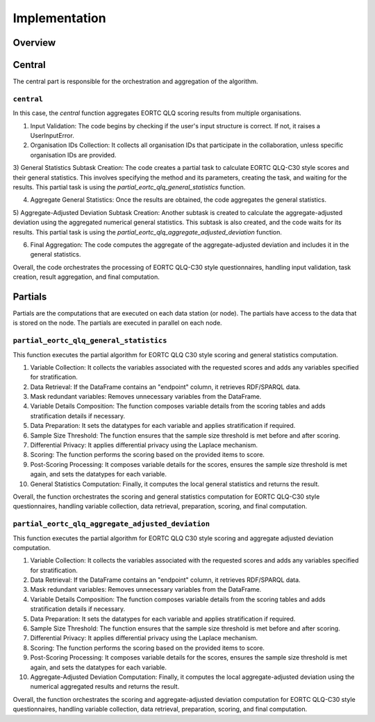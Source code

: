 Implementation
==============

Overview
--------

Central
-------
The central part is responsible for the orchestration and aggregation of the algorithm.

``central``
~~~~~~~~~~~

In this case, the `central` function aggregates EORTC QLQ scoring results from multiple organisations.

1) Input Validation: The code begins by checking if the user's input structure is correct. If not, it raises a UserInputError.

2) Organisation IDs Collection: It collects all organisation IDs that participate in the collaboration, unless specific organisation IDs are provided.

3) General Statistics Subtask Creation: The code creates a partial task to calculate EORTC QLQ-C30 style scores and their general statistics.
This involves specifying the method and its parameters, creating the task, and waiting for the results.
This partial task is using the `partial_eortc_qlq_general_statistics` function.

4) Aggregate General Statistics: Once the results are obtained, the code aggregates the general statistics.

5) Aggregate-Adjusted Deviation Subtask Creation: Another subtask is created to calculate the aggregate-adjusted deviation using the aggregated numerical general statistics.
This subtask is also created, and the code waits for its results.
This partial task is using the `partial_eortc_qlq_aggregate_adjusted_deviation` function.

6) Final Aggregation: The code computes the aggregate of the aggregate-adjusted deviation and includes it in the general statistics.

Overall, the code orchestrates the processing of EORTC QLQ-C30 style questionnaires, handling input validation, task creation, result aggregation, and final computation.

Partials
--------
Partials are the computations that are executed on each data station (or node). The partials have access
to the data that is stored on the node. The partials are executed in parallel on each
node.

``partial_eortc_qlq_general_statistics``
~~~~~~~~~~~~~~~~~~~~~~~~~~~~~~~~~~~~~~~~
This function executes the partial algorithm for EORTC QLQ C30 style scoring and general statistics computation.

1) Variable Collection: It collects the variables associated with the requested scores and adds any variables specified for stratification.

2) Data Retrieval: If the DataFrame contains an "endpoint" column, it retrieves RDF/SPARQL data.

3) Mask redundant variables: Removes unnecessary variables from the DataFrame.

4) Variable Details Composition: The function composes variable details from the scoring tables and adds stratification details if necessary.

5) Data Preparation: It sets the datatypes for each variable and applies stratification if required.

6) Sample Size Threshold: The function ensures that the sample size threshold is met before and after scoring.

7) Differential Privacy: It applies differential privacy using the Laplace mechanism.

8) Scoring: The function performs the scoring based on the provided items to score.

9) Post-Scoring Processing: It composes variable details for the scores, ensures the sample size threshold is met again, and sets the datatypes for each variable.

10) General Statistics Computation: Finally, it computes the local general statistics and returns the result.

Overall, the function orchestrates the scoring and general statistics computation for EORTC QLQ-C30 style questionnaires, handling variable collection, data retrieval, preparation, scoring, and final computation.

``partial_eortc_qlq_aggregate_adjusted_deviation``
~~~~~~~~~~~~~~~~~~~~~~~~~~~~~~~~~~~~~~~~~~~~~~
This function executes the partial algorithm for EORTC QLQ C30 style scoring and aggregate adjusted deviation computation.

1) Variable Collection: It collects the variables associated with the requested scores and adds any variables specified for stratification.

2) Data Retrieval: If the DataFrame contains an "endpoint" column, it retrieves RDF/SPARQL data.

3) Mask redundant variables: Removes unnecessary variables from the DataFrame.

4) Variable Details Composition: The function composes variable details from the scoring tables and adds stratification details if necessary.

5) Data Preparation: It sets the datatypes for each variable and applies stratification if required.

6) Sample Size Threshold: The function ensures that the sample size threshold is met before and after scoring.

7) Differential Privacy: It applies differential privacy using the Laplace mechanism.

8) Scoring: The function performs the scoring based on the provided items to score.

9) Post-Scoring Processing: It composes variable details for the scores, ensures the sample size threshold is met again, and sets the datatypes for each variable.

10) Aggregate-Adjusted Deviation Computation: Finally, it computes the local aggregate-adjusted deviation using the numerical aggregated results and returns the result.

Overall, the function orchestrates the scoring and aggregate-adjusted deviation computation for EORTC QLQ-C30 style questionnaires, handling variable collection, data retrieval, preparation, scoring, and final computation.